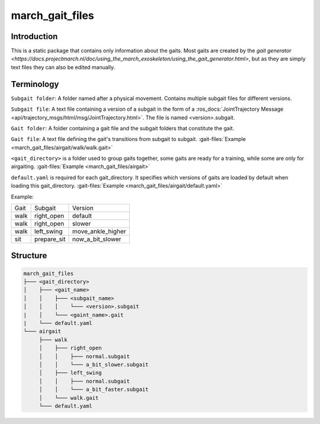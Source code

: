 .. _march-gait-files-label:

march_gait_files
================

Introduction
------------
This is a static package that contains only information about the gaits. Most gaits are created by the
`gait generator <https://docs.projectmarch.nl/doc/using_the_march_exoskeleton/using_the_gait_generator.html>`,
but as they are simply text files they can also be edited manually.

Terminology
-----------

``Subgait folder``: A folder named after a physical movement. Contains multiple subgait files for different versions.

``Subgait file``: A text file containing a version of a subgait in the form of a
:ros_docs:`JointTrajectory Message <api/trajectory_msgs/html/msg/JointTrajectory.html>`.
The file is named <version>.subgait.

``Gait folder``: A folder containing a gait file and the subgait folders that constitute the gait.

``Gait file``: A text file defining the gait's transitions from subgait to subgait.
:gait-files:`Example <march_gait_files/airgait/walk/walk.gait>`

``<gait_directory>`` is a folder used to group gaits together, some gaits are ready for a training, while some are only for airgaiting.
:gait-files:`Example <march_gait_files/airgait>`

``default.yaml`` is required for each gait_directory. It specifies which versions of gaits are loaded by default when loading this gait_directory.
:gait-files:`Example <march_gait_files/airgait/default.yaml>`

Example:

====  ===========  =======
Gait  Subgait      Version
----  -----------  -------
walk  right_open   default
walk  right_open   slower
walk  left_swing   move_ankle_higher
sit   prepare_sit  now_a_bit_slower
====  ===========  =======

.. _march-gait-files-structure-label:

Structure
---------

.. code::

  march_gait_files
  ├─── <gait_directory>
  │    ├─── <gait_name>
  │    │    ├─── <subgait_name>
  │    │    │    └─── <version>.subgait
  |    │    └─── <gaint_name>.gait
  |    └─── default.yaml
  └─── airgait
       ├─── walk
       │    ├─── right_open
       │    │    ├─── normal.subgait
       │    │    └─── a_bit_slower.subgait
       │    ├─── left_swing
       │    │    ├─── normal.subgait
       │    │    └─── a_bit_faster.subgait
       │    └─── walk.gait
       └─── default.yaml

